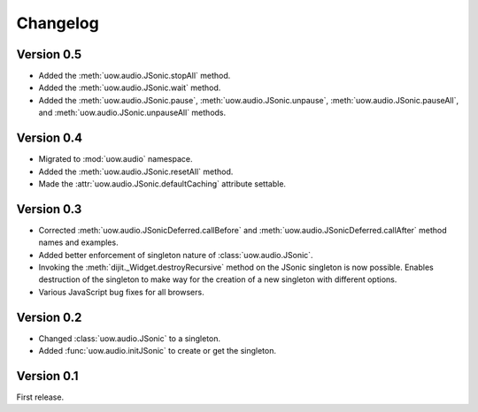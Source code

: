 Changelog
=========

Version 0.5
-----------

* Added the :meth:`uow.audio.JSonic.stopAll` method.
* Added the :meth:`uow.audio.JSonic.wait` method.
* Added the :meth:`uow.audio.JSonic.pause`,  :meth:`uow.audio.JSonic.unpause`, :meth:`uow.audio.JSonic.pauseAll`, and :meth:`uow.audio.JSonic.unpauseAll` methods.

Version 0.4
-----------

* Migrated to :mod:`uow.audio` namespace.
* Added the :meth:`uow.audio.JSonic.resetAll` method.
* Made the :attr:`uow.audio.JSonic.defaultCaching` attribute settable.

Version 0.3
-----------

* Corrected :meth:`uow.audio.JSonicDeferred.callBefore` and :meth:`uow.audio.JSonicDeferred.callAfter` method names and examples.
* Added better enforcement of singleton nature of :class:`uow.audio.JSonic`.
* Invoking the :meth:`dijit._Widget.destroyRecursive` method on the JSonic singleton is now possible. Enables destruction of the singleton to make way for the creation of a new singleton with different options.
* Various JavaScript bug fixes for all browsers.

Version 0.2
-----------

* Changed :class:`uow.audio.JSonic` to a singleton.
* Added :func:`uow.audio.initJSonic` to create or get the singleton.

Version 0.1
-----------

First release.